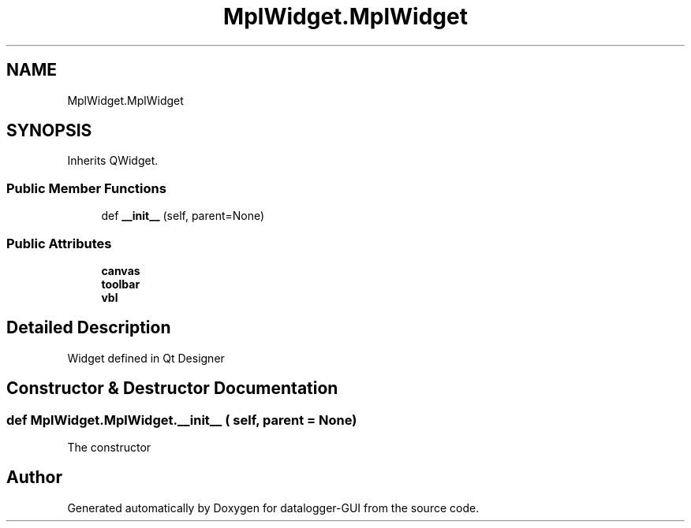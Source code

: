 .TH "MplWidget.MplWidget" 3 "Wed Aug 5 2020" "datalogger-GUI" \" -*- nroff -*-
.ad l
.nh
.SH NAME
MplWidget.MplWidget
.SH SYNOPSIS
.br
.PP
.PP
Inherits QWidget\&.
.SS "Public Member Functions"

.in +1c
.ti -1c
.RI "def \fB__init__\fP (self, parent=None)"
.br
.in -1c
.SS "Public Attributes"

.in +1c
.ti -1c
.RI "\fBcanvas\fP"
.br
.ti -1c
.RI "\fBtoolbar\fP"
.br
.ti -1c
.RI "\fBvbl\fP"
.br
.in -1c
.SH "Detailed Description"
.PP 

.PP
.nf
Widget defined in Qt Designer
.fi
.PP
 
.SH "Constructor & Destructor Documentation"
.PP 
.SS "def MplWidget\&.MplWidget\&.__init__ ( self,  parent = \fCNone\fP)"

.PP
.nf
The constructor
.fi
.PP
 

.SH "Author"
.PP 
Generated automatically by Doxygen for datalogger-GUI from the source code\&.
